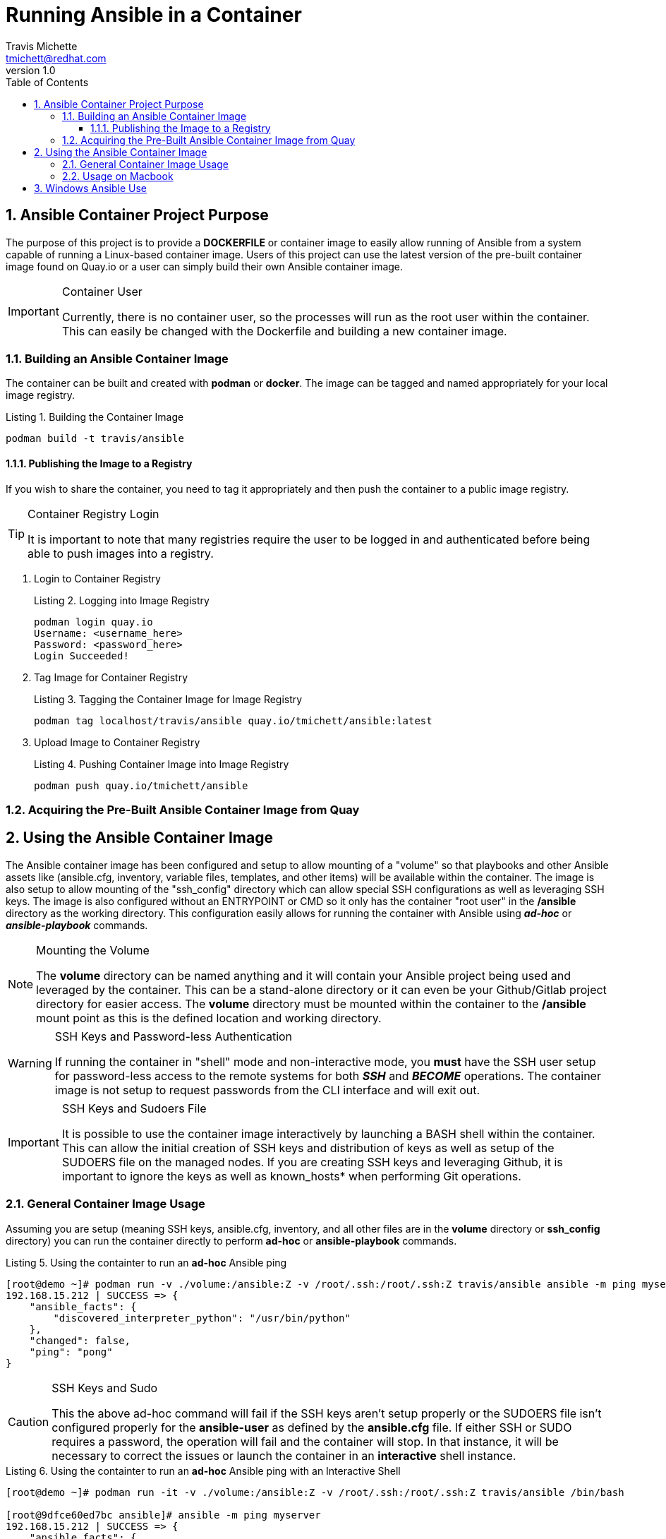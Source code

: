 = {subject}
:subject: Running Ansible in a Container
:description:  Learn how to leverage containers to run Ansible ad-hoc commands and playbooks.
Travis Michette <tmichett@redhat.com>
:doctype: book
:customer:  GLS
:listing-caption: Listing
:toc:
:toclevels: 7
:sectnums:
:sectnumlevels: 6
:numbered:
:chapter-label:
:pdf-page-size: LETTER
:icons: font
ifdef::backend-pdf[]
:title-page-background-image: image:EngagementJournalCoverPageLogoNew.jpg[pdfwidth=8.0in,align=center]
:pygments-style: tango
:source-highlighter: pygments
endif::[]
ifndef::env-github[:icons: font]
ifdef::env-github[]
:status:
:outfilesuffix: .adoc
:caution-caption: :fire:
:important-caption: :exclamation:
:note-caption: :paperclip:
:tip-caption: :bulb:
:warning-caption: :warning:
endif::[]
:revnumber: 1.0
:imagesdir: images/

== Ansible Container Project Purpose

The purpose of this project is to provide a *DOCKERFILE* or container image to easily allow running of Ansible from a system capable of running a Linux-based container image. Users of this project can use the latest version of the pre-built container image found on Quay.io or a user can simply build their own Ansible container image.

.Container User
[IMPORTANT]
====
Currently, there is no container user, so the processes will run as the root user within the container. This can easily be changed with the Dockerfile and building a new container image.
====

=== Building an Ansible Container Image

The container can be built and created with *podman* or *docker*. The image can be tagged and named appropriately for your local image registry.

.Building the Container Image
[source,bash]
----
podman build -t travis/ansible
----

==== Publishing the Image to a Registry

If you wish to share the container, you need to tag it appropriately and then push the container to a public image registry.

.Container Registry Login
[TIP]
====
It is important to note that many registries require the user to be logged in and authenticated before being able to push images into a registry.
====

. Login to Container Registry
+
.Logging into Image Registry
[source,bash]
----
podman login quay.io
Username: <username_here>
Password: <password_here>
Login Succeeded!
----

. Tag Image for Container Registry
+
.Tagging the Container Image for Image Registry
[source,bash]
----
podman tag localhost/travis/ansible quay.io/tmichett/ansible:latest
----

. Upload Image to Container Registry
+
.Pushing Container Image into Image Registry
[source,bash]
----
podman push quay.io/tmichett/ansible
----


=== Acquiring the Pre-Built Ansible Container Image from Quay


== Using the Ansible Container Image

The Ansible container image has been configured and setup to allow mounting of a "volume" so that playbooks and other Ansible assets like (ansible.cfg, inventory, variable files, templates, and other items) will be available within the container. The image is also setup to allow mounting of the "ssh_config" directory which can allow special SSH configurations as well as leveraging SSH keys. The image is also configured without an ENTRYPOINT or CMD so it only has the container "root user" in the */ansible* directory as the working directory. This configuration easily allows for running the container with Ansible using *_ad-hoc_* or *_ansible-playbook_* commands.

.Mounting the Volume
[NOTE]
====
The *volume* directory can be named anything and it will contain your Ansible project being used and leveraged by the container. This can be a stand-alone directory or it can even be your Github/Gitlab project directory for easier access. The *volume* directory must be mounted within the container to the */ansible* mount point as this is the defined location and working directory.
====

.SSH Keys and Password-less Authentication
[WARNING]
====
If running the container in "shell" mode and non-interactive mode, you *must* have the SSH user setup for password-less access to the remote systems for both *_SSH_* and *_BECOME_* operations. The container image is not setup to request passwords from the CLI interface and will exit out.
====

.SSH Keys and Sudoers File
[IMPORTANT]
====
It is possible to use the container image interactively by launching a BASH shell within the container. This can allow the initial creation of SSH keys and distribution of keys as well as setup of the SUDOERS file on the managed nodes. If you are creating SSH keys and leveraging Github, it is important to ignore the keys as well as known_hosts* when performing Git operations.
====

=== General Container Image Usage

Assuming you are setup (meaning SSH keys, ansible.cfg, inventory, and all other files are in the *volume* directory or *ssh_config* directory) you can run the container directly to perform *ad-hoc* or *ansible-playbook* commands.

.Using the containter to run an *ad-hoc* Ansible ping
[source,bash]
----
[root@demo ~]# podman run -v ./volume:/ansible:Z -v /root/.ssh:/root/.ssh:Z travis/ansible ansible -m ping myserver
192.168.15.212 | SUCCESS => {
    "ansible_facts": {
        "discovered_interpreter_python": "/usr/bin/python"
    },
    "changed": false,
    "ping": "pong"
}
----

.SSH Keys and Sudo
[CAUTION]
====
This the above ad-hoc command will fail if the SSH keys aren't setup properly or the SUDOERS file isn't configured properly for the *ansible-user* as defined by the *ansible.cfg* file. If either SSH or SUDO requires a password, the operation will fail and the container will stop. In that instance, it will be necessary to correct the issues or launch the container in an *interactive* shell instance.
====

.Using the containter to run an *ad-hoc* Ansible ping with an Interactive Shell
[source,bash]
----
[root@demo ~]# podman run -it -v ./volume:/ansible:Z -v /root/.ssh:/root/.ssh:Z travis/ansible /bin/bash

[root@9dfce60ed7bc ansible]# ansible -m ping myserver
192.168.15.212 | SUCCESS => {
    "ansible_facts": {
        "discovered_interpreter_python": "/usr/bin/python"
    },
    "changed": false,
    "ping": "pong"
}
----

=== Usage on Macbook

It is possible to run the container from the MacOS or with Windows using Docker Desktop.

. Download the Container Image
+
.Download the Image Locally from Quay
[source,bash]
----
travis@Traviss-MacBook-Pro ~ % docker pull quay.io/tmichett/ansible
Using default tag: latest
latest: Pulling from tmichett/ansible
7679c09af385: Pull complete
cb6e50bd732a: Pull complete
b4d8a2a1ecbc: Pull complete
Digest: sha256:f950cb41b1a0ee9799f9f2a0bda36f62d68882d8e4aaa3ba049e9d7366eb9a0c
Status: Downloaded newer image for quay.io/tmichett/ansible:latest
quay.io/tmichett/ansible:latest
----

.Docker Desktop
[IMPORTANT]
====
Docker Desktop must be installed in order to run the container on MacOS or Windows.

https://www.docker.com/products/docker-desktop
====

. Create and Launch a Container
+
.Running the Container
[source,bash]
----
travis@Traviss-MacBook-Pro AnsibleContainer % docker run -it -v /Users/travis/Documents/Github/AnsibleContainer/volume:/ansible:Z -v /Users/travis/Documents/Github/AnsibleContainer/ssh_config:/root/.ssh:Z quay.io/tmichett/ansible /bin/bash

[root@9fb02baeff32 ansible]# ansible -m ping myserver
192.168.15.212 | SUCCESS => {
    "ansible_facts": {
        "discovered_interpreter_python": "/usr/bin/python"
    },
    "changed": false,
    "ping": "pong"
}
----

.MacOSX Warning about Docker and Paths
[WARNING]
====
In order to mount the directories from the host into the container, the *Absolute* path must be provided. Relative paths will not work and will often result in an error.
====


== Windows Ansible Use

.Launching a Container on Windows
[source,bash]
----
docker pull quay.io/tmichett/ansible:aap2.4
----
+
[source,bash]
----
C:\Users\tmich\Documents\Github\AnsiblePlaybooks\Vars>docker run -it  -v C:\Users\tmich\Documents\Github\AnsiblePlaybooks\Vars:/ansible:Z quay.io/tmichett/ansible:aap2.4 /bin/bash <1>
----
<1> You must use the full path for the current working directory to pass to Ansible in the container

